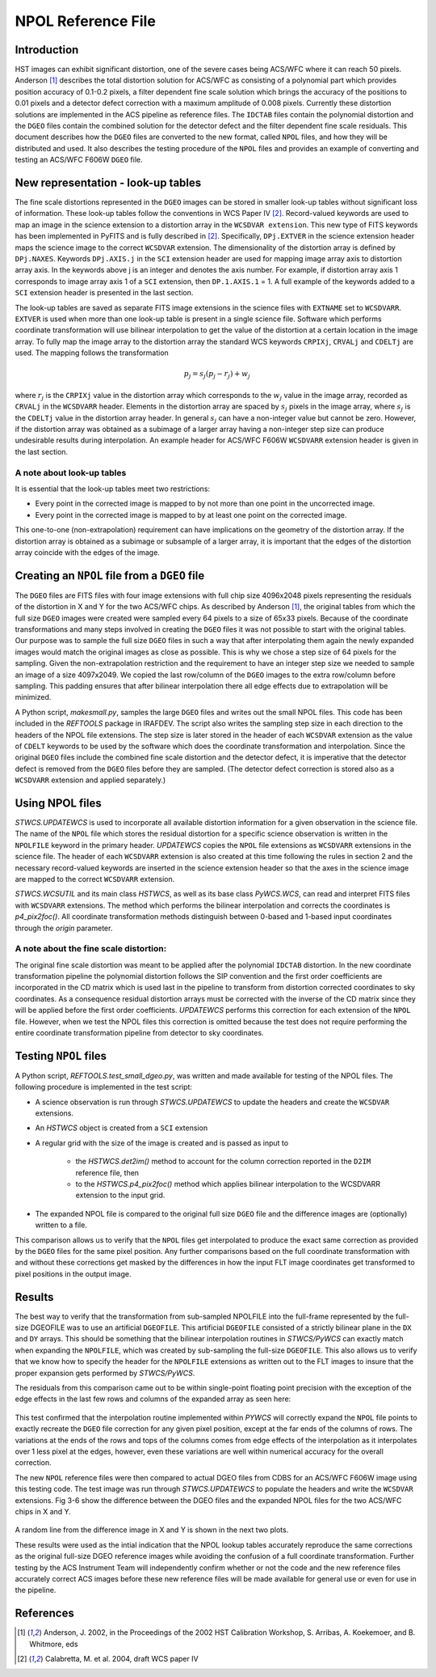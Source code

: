 ===================
NPOL Reference File
===================

.. abstract::
   :author: Nadezhda Dencheva, Warren Hack
   :date: 12 Oct 2010
   
   The HST pipeline uses two types of reference files to correct for distortion: 
   ``IDCTAB`` files which contain the coefficients for a polynomial correction and 
   ``DGEO`` files which are images with the residual distortion. A new format for the residual 
   distortion, called ``NPOL`` files (extension ``_npl.fits``),  is presented in this document. 
   The conversion from ``DGEO`` files to ``NPOL`` files is described and an example of the format is given 
   using ACS/WFC F606W filter. Tests of the conversion procedure show that the 
   differences between the ``DGEO`` files and ``NPOL`` files are of the order of :math:`10^{-4}` 
   pixels.


Introduction
============

HST images can exhibit significant distortion, one of the severe cases being 
ACS/WFC where  it can reach 50 pixels. Anderson [1]_ describes the total distortion 
solution for ACS/WFC as consisting of a polynomial  part which provides position 
accuracy of 0.1-0.2 pixels, a filter dependent fine scale solution which brings the 
accuracy of the positions to 0.01 pixels and a detector defect correction with a 
maximum amplitude of 0.008 pixels. Currently these distortion solutions are implemented 
in the ACS pipeline as reference files. The ``IDCTAB`` files contain the polynomial distortion 
and the ``DGEO`` files contain the combined solution for the detector defect and the filter dependent fine scale 
residuals. This document describes how the ``DGEO`` files are converted 
to the new format, called ``NPOL`` files, and how they will be distributed and used. It also 
describes the testing procedure of the ``NPOL`` files and provides an example of converting 
and testing an ACS/WFC F606W ``DGEO`` file.

New representation - look-up tables
===================================

The fine scale distortions represented in the ``DGEO`` images can be stored in smaller look-up 
tables without significant loss of information. These look-up tables follow the conventions 
in WCS Paper IV  [2]_. Record-valued keywords are used to map an image in the science extension 
to a distortion array in the ``WCSDVAR extension``. This new type of FITS keywords has been 
implemented in PyFITS and is fully described in [2]_. Specifically, ``DPj.EXTVER`` in the science 
extension header  maps the science image to the correct ``WCSDVAR`` extension. The dimensionality 
of the distortion array is defined by ``DPj.NAXES``. Keywords ``DPj.AXIS.j`` in the ``SCI`` extension 
header are used for mapping image array axis to distortion array axis. In the keywords above j 
is an integer and denotes the axis number. For example, if distortion array axis 1 corresponds 
to image array axis 1 of  a ``SCI`` extension, then ``DP.1.AXIS.1`` = 1.                           
A full example of the keywords added to a ``SCI`` extension header is presented in the last section.

The look-up tables are saved as separate FITS image extensions in the science files with ``EXTNAME`` 
set to ``WCSDVARR``. ``EXTVER`` is used when more than one look-up table is present in a single science 
file. Software which performs coordinate transformation will use bilinear interpolation to get 
the value of the distortion at a certain location in the image array. To fully map the image 
array to the distortion array the standard WCS keywords ``CRPIXj``, ``CRVALj`` and ``CDELTj`` are used. The 
mapping follows the transformation 

.. math:: 

    p_{j} = s_{j}(p_{j}-r_{j}) + w_{j}

where :math:`r_{j}` is the ``CRPIXj`` value in the distortion array which
corresponds to the :math:`w_{j}` value in the image array, recorded as
``CRVALj`` in the ``WCSDVARR`` header. Elements in the distortion array are spaced
by :math:`s_j` pixels in the image array, where :math:`s_j` is the ``CDELTj``
value in the distortion array header.  In general :math:`s_j` can have
a non-integer value but cannot be zero. However, if the distortion array
was obtained as a subimage of a larger array having a non-integer step size
can produce undesirable results during interpolation. An example header for
ACS/WFC F606W ``WCSDVARR`` extension header is given in the last section.

A note about look-up  tables
----------------------------

It is essential that the look-up tables meet  two restrictions:

* Every point in the corrected image is mapped to by not more than one point in 
  the uncorrected image.
* Every point in the corrected image is mapped to by at least one point on the 
  corrected image. 
  
This one-to-one (non-extrapolation) requirement can have implications on the 
geometry of the distortion array. If the distortion array is obtained as a 
subimage or subsample of a larger array, it is important that the edges of the 
distortion array coincide with the edges of the image.
  
Creating an ``NPOL`` file from a ``DGEO`` file
==============================================

The ``DGEO`` files are FITS files with four image extensions with full chip size 4096x2048 
pixels representing the residuals of the distortion in X and Y for the two ACS/WFC 
chips.  As described by Anderson [1]_, the original tables from which the full size 
``DGEO`` images were created were sampled every 64 pixels to a size of 65x33 pixels. 
Because of the coordinate transformations and many steps involved in creating the ``DGEO`` 
files it was not possible to start with the original tables. Our purpose was to sample the full
size ``DGEO`` files in such a way that after interpolating them again the newly expanded
images would match the original images as close as possible. This is why we chose a 
step size of 64 pixels for the sampling. Given the non-extrapolation restriction and 
the requirement to have an integer step size we needed to sample an image of a size 
4097x2049. We copied the last row/column of the ``DGEO`` images to the extra row/column 
before sampling. This padding ensures that after bilinear interpolation there
all edge effects due to extrapolation will be minimized. 

A Python script, `makesmall.py`, samples the large ``DGEO`` files and writes out the 
small NPOL files. This code has been included in the `REFTOOLS` package in IRAFDEV.  
The script also writes the sampling step size 
in each direction to the headers of the NPOL file extensions. The step size is later
stored in the header of each ``WCSDVAR`` extension as the value of ``CDELT`` keywords to be 
used by the software which does the coordinate transformation and interpolation. 
Since the original ``DGEO`` files include the combined fine scale distortion and the 
detector defect, it is imperative that the detector defect is removed from the ``DGEO``
files before they are sampled. (The detector defect correction is stored also as a 
``WCSDVARR`` extension and applied separately.)

Using NPOL files
================

`STWCS.UPDATEWCS` is used to incorporate all available distortion information for a 
given observation in the science file. The name of the ``NPOL`` file which stores the 
residual distortion for a specific science observation is written in the ``NPOLFILE``
keyword in the primary header.  `UPDATEWCS` copies the ``NPOL`` file extensions as ``WCSDVARR``
extensions in the science file. The header of each ``WCSDVARR`` extension is also created
at this time following the rules in section 2 and the necessary record-valued keywords 
are inserted in the science extension header so that the axes in the science image are 
mapped to the correct ``WCSDVARR`` extension.

`STWCS.WCSUTIL` and its main class `HSTWCS`, as well as its base class `PyWCS.WCS`, can
read and interpret FITS files with ``WCSDVARR`` extensions. The method which performs 
the bilinear interpolation and corrects the coordinates is `p4_pix2foc()`. All coordinate
transformation methods distinguish between 0-based and 1-based input coordinates 
through the `origin` parameter. 

A note about the fine scale distortion:
---------------------------------------
The original fine scale distortion was meant to be applied after the polynomial
``IDCTAB`` distortion. In the new coordinate transformation pipeline the polynomial 
distortion follows the SIP convention and the first order coefficients are 
incorporated in the CD matrix which is used last in the pipeline to transform 
from distortion corrected coordinates to sky coordinates. As a consequence residual
distortion arrays must be corrected with the inverse of the CD matrix since they will
be applied before the first order coefficients. `UPDATEWCS` performs this correction 
for each extension of the ``NPOL`` file.  However, when we test the NPOL files this 
correction is omitted because the test does not require performing the entire coordinate
transformation pipeline from detector to sky coordinates.


Testing ``NPOL`` files
======================

A Python script, `REFTOOLS.test_small_dgeo.py`, was written and made available for testing
of the NPOL files. The following procedure is implemented in the test script:

* A science observation is run through `STWCS.UPDATEWCS` to update the headers and create 
  the ``WCSDVAR`` extensions.
* An `HSTWCS` object is created from a ``SCI`` extension
* A regular grid with the size of the image is created and is passed as input to 

    - the `HSTWCS.det2im()` method to account for the column correction reported in 
      the ``D2IM`` reference file, then
     
    - to the `HSTWCS.p4_pix2foc()` method 
      which applies bilinear interpolation to the WCSDVARR extension to the input grid. 

* The expanded NPOL file is compared to the original full size ``DGEO`` file and the 
  difference images are (optionally) written to a file.
  
This comparison allows us to verify that the ``NPOL`` files get interpolated
to produce the exact same correction as provided by the ``DGEO`` files for the
same pixel position.  Any further comparisons based on the full coordinate
transformation with and without these corrections get masked by the differences
in how the input FLT image coordinates get transformed to pixel positions
in the output image.


Results
=======

The best way to verify that the transformation from sub-sampled NPOLFILE into
the full-frame represented by the full-size DGEOFILE was to use an artificial
``DGEOFILE``. This artificial ``DGEOFILE`` consisted of a strictly bilinear plane in
the ``DX`` and ``DY`` arrays. This should be something that the bilinear interpolation
routines in `STWCS/PyWCS` can exactly match when expanding the ``NPOLFILE``, which
was created by sub-sampling the full-size ``DGEOFILE``. This also allows us to
verify that we know how to specify the header for the ``NPOLFILE`` extensions
as written out to the FLT images to insure that the proper expansion gets
performed by `STWCS/PyWCS`.

The residuals from this comparison came out to be within single-point floating
point precision with the exception of the edge effects in the last few rows
and columns of the expanded array as seen here:

.. figure:: /images/fakedx.png
   :align: center
   :width: 90%
   :alt: artificial NPOL DX Residual image: mean = -3.75475e-08 +/- 2.0898e-07
   
.. figure:: /images/fakedy.png
   :align: center
   :width: 90%
   :alt: artificial NPOL Dy Residual image: mean = -1.87765e-08 +/- 3.66462e-07
  
This test confirmed that the interpolation routine implemented within `PYWCS` will 
correctly expand the ``NPOL`` file points to exactly recreate the ``DGEO`` file correction
for any given pixel position, except at the far ends of the columns of rows.  The 
variations at the ends of the rows and tops of the columns comes from edge effects
of the interpolation as it interpolates over 1 less pixel at the edges, however, 
even these variations are well within numerical accuracy for the overall correction. 

The new ``NPOL`` reference files were then compared to actual DGEO files
from CDBS for an ACS/WFC F606W image using this testing code. The test
image was run through `STWCS.UPDATEWCS` to populate the headers and write the
``WCSDVAR`` extensions. Fig 3-6 show the difference between the DGEO files and
the expanded NPOL files for the two ACS/WFC chips in X and Y.

.. figure:: /images/x1.png
   :alt:  NPOLX-DGEOX for 'SCI,1' : mean = -3.2421e-05 +/- 8.69522e-05
   :align: center
   :width: 90%

   
.. figure:: /images/y1.png
   :alt:   NPOLY-DGEOY for 'SCI,1' : mean = 6.1437e-07 +/- 1.2e-04
   :align: center
   :width: 90%
   

.. image:: /images/x2.png
   :alt:  NPOLX-DGEOX for 'SCI,2' : mean = -1.3293e-06 +/- 9.38e-05
   :align: center
   :width: 90%
  
.. image:: /images/y2.png
   :alt:   NPOLY-DGEOY for 'SCI,2' : mean = -1.53e-05 +/- 1.5e-04
   :align: center
   :width: 90%

   
A random line from the difference image in X and Y is shown in the next two plots.


.. image:: /images/diffx1_256.png
   :alt:  A line in the difference X image for 'SCI,1' extension
   :align: center
   :width: 90%
   
.. image:: /images/diffy1_256.png
   :alt:  A line in the difference Y image for 'SCI,1' extension
   :align: center
   :width: 90%

These results were used as the intial indication that the NPOL lookup tables accurately reproduce
the same corrections as the original full-size DGEO reference images while 
avoiding the confusion of a full coordinate transformation. Further testing 
by the ACS Instrument Team will independently confirm whether or not the code and 
the new reference files accurately correct ACS images before these new 
reference files will be made available for general use or even for use in the pipeline.
   
   
References
==========

.. [1] Anderson, J. 2002, in the Proceedings of the 2002 HST Calibration Workshop, S. Arribas,
       A. Koekemoer, and B. Whitmore, eds
       
.. [2] Calabretta, M. et al. 2004, draft WCS paper IV
